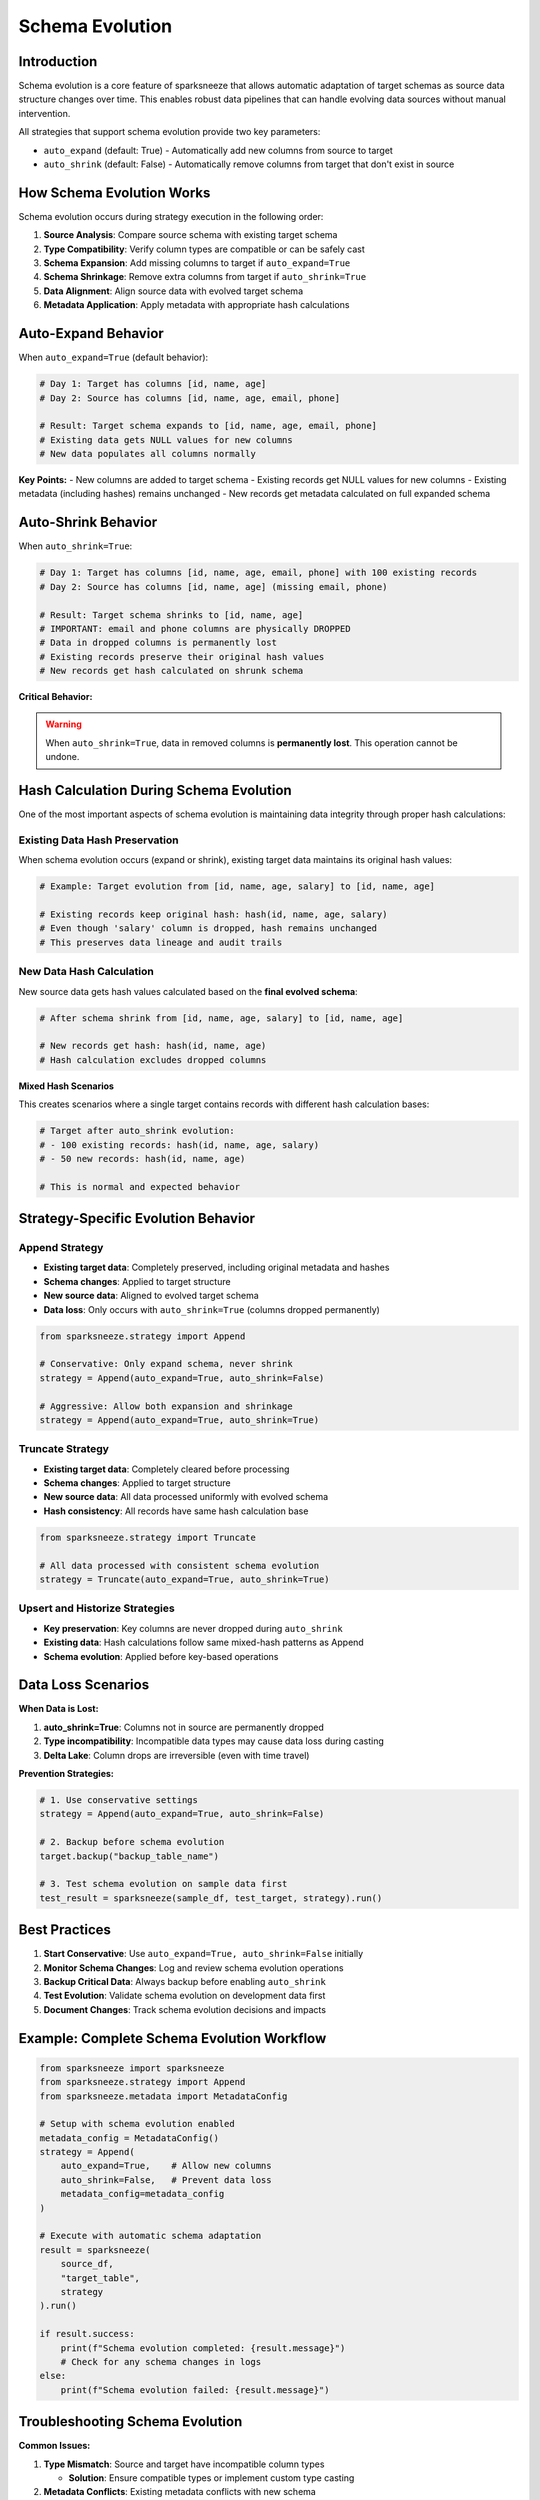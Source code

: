 Schema Evolution
================

Introduction
------------

Schema evolution is a core feature of sparksneeze that allows automatic adaptation of target schemas as source data structure changes over time. This enables robust data pipelines that can handle evolving data sources without manual intervention.

All strategies that support schema evolution provide two key parameters:

- ``auto_expand`` (default: True) - Automatically add new columns from source to target
- ``auto_shrink`` (default: False) - Automatically remove columns from target that don't exist in source

How Schema Evolution Works
--------------------------

Schema evolution occurs during strategy execution in the following order:

1. **Source Analysis**: Compare source schema with existing target schema
2. **Type Compatibility**: Verify column types are compatible or can be safely cast
3. **Schema Expansion**: Add missing columns to target if ``auto_expand=True``
4. **Schema Shrinkage**: Remove extra columns from target if ``auto_shrink=True``
5. **Data Alignment**: Align source data with evolved target schema
6. **Metadata Application**: Apply metadata with appropriate hash calculations

Auto-Expand Behavior
--------------------

When ``auto_expand=True`` (default behavior):

.. code-block:: python

   # Day 1: Target has columns [id, name, age]
   # Day 2: Source has columns [id, name, age, email, phone]
   
   # Result: Target schema expands to [id, name, age, email, phone]
   # Existing data gets NULL values for new columns
   # New data populates all columns normally

**Key Points:**
- New columns are added to target schema
- Existing records get NULL values for new columns
- Existing metadata (including hashes) remains unchanged
- New records get metadata calculated on full expanded schema

Auto-Shrink Behavior
--------------------

When ``auto_shrink=True``:

.. code-block:: python

   # Day 1: Target has columns [id, name, age, email, phone] with 100 existing records
   # Day 2: Source has columns [id, name, age] (missing email, phone)
   
   # Result: Target schema shrinks to [id, name, age]
   # IMPORTANT: email and phone columns are physically DROPPED
   # Data in dropped columns is permanently lost
   # Existing records preserve their original hash values
   # New records get hash calculated on shrunk schema

**Critical Behavior:**

.. warning::
   
   When ``auto_shrink=True``, data in removed columns is **permanently lost**. 
   This operation cannot be undone.

Hash Calculation During Schema Evolution
-----------------------------------------

One of the most important aspects of schema evolution is maintaining data integrity through proper hash calculations:

**Existing Data Hash Preservation**
^^^^^^^^^^^^^^^^^^^^^^^^^^^^^^^^^^^

When schema evolution occurs (expand or shrink), existing target data maintains its original hash values:

.. code-block:: python

   # Example: Target evolution from [id, name, age, salary] to [id, name, age]
   
   # Existing records keep original hash: hash(id, name, age, salary)
   # Even though 'salary' column is dropped, hash remains unchanged
   # This preserves data lineage and audit trails

**New Data Hash Calculation**
^^^^^^^^^^^^^^^^^^^^^^^^^^^^^

New source data gets hash values calculated based on the **final evolved schema**:

.. code-block:: python

   # After schema shrink from [id, name, age, salary] to [id, name, age]
   
   # New records get hash: hash(id, name, age)
   # Hash calculation excludes dropped columns

**Mixed Hash Scenarios**

This creates scenarios where a single target contains records with different hash calculation bases:

.. code-block:: python

   # Target after auto_shrink evolution:
   # - 100 existing records: hash(id, name, age, salary) 
   # - 50 new records: hash(id, name, age)
   
   # This is normal and expected behavior

Strategy-Specific Evolution Behavior
------------------------------------

Append Strategy
^^^^^^^^^^^^^^^

- **Existing target data**: Completely preserved, including original metadata and hashes
- **Schema changes**: Applied to target structure
- **New source data**: Aligned to evolved target schema
- **Data loss**: Only occurs with ``auto_shrink=True`` (columns dropped permanently)

.. code-block:: python

   from sparksneeze.strategy import Append
   
   # Conservative: Only expand schema, never shrink
   strategy = Append(auto_expand=True, auto_shrink=False)
   
   # Aggressive: Allow both expansion and shrinkage
   strategy = Append(auto_expand=True, auto_shrink=True)

Truncate Strategy
^^^^^^^^^^^^^^^^^

- **Existing target data**: Completely cleared before processing
- **Schema changes**: Applied to target structure
- **New source data**: All data processed uniformly with evolved schema
- **Hash consistency**: All records have same hash calculation base

.. code-block:: python

   from sparksneeze.strategy import Truncate
   
   # All data processed with consistent schema evolution
   strategy = Truncate(auto_expand=True, auto_shrink=True)

Upsert and Historize Strategies
^^^^^^^^^^^^^^^^^^^^^^^^^^^^^^^

- **Key preservation**: Key columns are never dropped during ``auto_shrink``
- **Existing data**: Hash calculations follow same mixed-hash patterns as Append
- **Schema evolution**: Applied before key-based operations

Data Loss Scenarios
-------------------

**When Data is Lost:**

1. **auto_shrink=True**: Columns not in source are permanently dropped
2. **Type incompatibility**: Incompatible data types may cause data loss during casting
3. **Delta Lake**: Column drops are irreversible (even with time travel)

**Prevention Strategies:**

.. code-block:: python

   # 1. Use conservative settings
   strategy = Append(auto_expand=True, auto_shrink=False)
   
   # 2. Backup before schema evolution
   target.backup("backup_table_name")
   
   # 3. Test schema evolution on sample data first
   test_result = sparksneeze(sample_df, test_target, strategy).run()

Best Practices
--------------

1. **Start Conservative**: Use ``auto_expand=True, auto_shrink=False`` initially
2. **Monitor Schema Changes**: Log and review schema evolution operations
3. **Backup Critical Data**: Always backup before enabling ``auto_shrink``
4. **Test Evolution**: Validate schema evolution on development data first
5. **Document Changes**: Track schema evolution decisions and impacts

Example: Complete Schema Evolution Workflow
-------------------------------------------

.. code-block:: python

   from sparksneeze import sparksneeze
   from sparksneeze.strategy import Append
   from sparksneeze.metadata import MetadataConfig
   
   # Setup with schema evolution enabled
   metadata_config = MetadataConfig()
   strategy = Append(
       auto_expand=True,    # Allow new columns
       auto_shrink=False,   # Prevent data loss
       metadata_config=metadata_config
   )
   
   # Execute with automatic schema adaptation
   result = sparksneeze(
       source_df, 
       "target_table", 
       strategy
   ).run()
   
   if result.success:
       print(f"Schema evolution completed: {result.message}")
       # Check for any schema changes in logs
   else:
       print(f"Schema evolution failed: {result.message}")

Troubleshooting Schema Evolution
--------------------------------

**Common Issues:**

1. **Type Mismatch**: Source and target have incompatible column types
   
   - **Solution**: Ensure compatible types or implement custom type casting

2. **Metadata Conflicts**: Existing metadata conflicts with new schema
   
   - **Solution**: Use consistent MetadataConfig across operations

3. **Hash Validation Failures**: Mixed hash calculations cause validation issues
   
   - **Solution**: Understand that mixed hashes are expected behavior after evolution

4. **Data Loss Surprise**: Unexpected data loss from auto_shrink
   
   - **Solution**: Always backup before enabling auto_shrink operations

**Debug Schema Evolution:**

.. code-block:: python

   import logging
   
   # Enable detailed schema evolution logging
   logging.getLogger("sparksneeze.schema_evolution").setLevel(logging.DEBUG)
   
   # Run operation with verbose output
   result = sparksneeze(source_df, target, strategy).run()